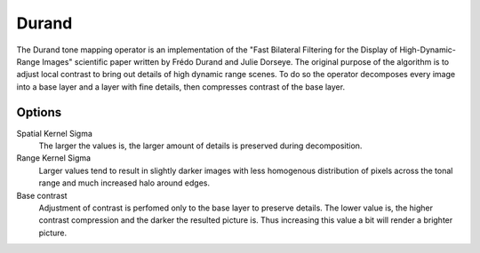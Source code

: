 
******
Durand
******

The Durand tone mapping operator is an implementation of the "Fast Bilateral Filtering for
the Display of High-Dynamic-Range Images" scientific paper written by Frédo Durand and Julie Dorseye.
The original purpose of the algorithm is to adjust local contrast to bring out details of high dynamic range scenes.
To do so the operator decomposes every image into a base layer and a layer with fine details,
then compresses contrast of the base layer.

Options
=======

Spatial Kernel Sigma
   The larger the values is, the larger amount of details is preserved during decomposition. 
Range Kernel Sigma
   Larger values tend to result in slightly darker images with less homogenous distribution
   of pixels across the tonal range and much increased halo around edges. 
Base contrast
   Adjustment of contrast is perfomed only to the base layer to preserve details.
   The lower value is, the higher contrast compression and the darker the resulted picture is.
   Thus increasing this value a bit will render a brighter picture.
